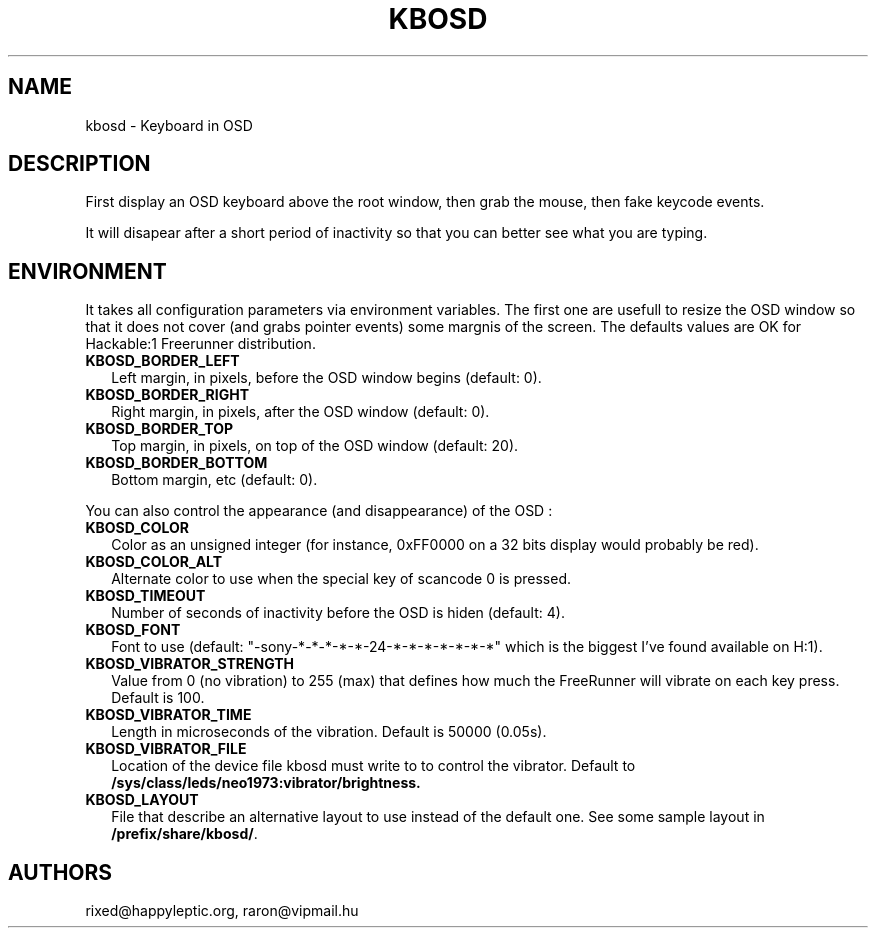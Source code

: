 .TH KBOSD 1 "October 29, 2009" "FreeRunner Extra" "KbOSD - Virtual OSD Keyboard"
.SH NAME
kbosd \- Keyboard in OSD
.SH DESCRIPTION
First display an OSD keyboard above the root window, then grab the mouse, then
fake keycode events.
.PP
It will disapear after a short period of inactivity so that you can better see
what you are typing.
.SH ENVIRONMENT
It takes all configuration parameters via environment variables.
The first one are usefull to resize the OSD window so that it does not cover
(and grabs pointer events) some margnis of the screen. The defaults values are
OK for Hackable:1 Freerunner distribution.
.IP \fBKBOSD_BORDER_LEFT\fP 2
Left margin, in pixels, before the OSD window begins (default: 0).
.IP \fBKBOSD_BORDER_RIGHT\fP 2
Right margin, in pixels, after the OSD window (default: 0).
.IP \fBKBOSD_BORDER_TOP\fP 2
Top margin, in pixels, on top of the OSD window (default: 20).
.IP \fBKBOSD_BORDER_BOTTOM\fP 2
Bottom margin, etc (default: 0).
.PP
You can also control the appearance (and disappearance) of the OSD :
.IP \fBKBOSD_COLOR\fP 2
Color as an unsigned integer (for instance, 0xFF0000 on a 32 bits display
would probably be red).
.IP \fBKBOSD_COLOR_ALT\fP 2
Alternate color to use when the special key of scancode 0 is pressed.
.IP \fBKBOSD_TIMEOUT\fP 2
Number of seconds of inactivity before the OSD is hiden (default: 4).
.IP \fBKBOSD_FONT\fP 2
Font to use (default: "-sony-*-*-*-*-*-24-*-*-*-*-*-*-*" which is the
biggest I've found available on H:1).
.IP \fBKBOSD_VIBRATOR_STRENGTH\fP 2
Value from 0 (no vibration) to 255 (max) that defines how much the FreeRunner
will vibrate on each key press. Default is 100.
.IP \fBKBOSD_VIBRATOR_TIME\fP 2
Length in microseconds of the vibration. Default is 50000 (0.05s).
.IP \fBKBOSD_VIBRATOR_FILE\fP 2
Location of the device file kbosd must write to to control the vibrator.
Default to
.B /sys/class/leds/neo1973:vibrator/brightness.
.IP \fBKBOSD_LAYOUT\fP 2
File that describe an alternative layout to use instead of the default one.
See some sample layout in
.BR /prefix/share/kbosd/ .
.SH AUTHORS
rixed@happyleptic.org,
raron@vipmail.hu
